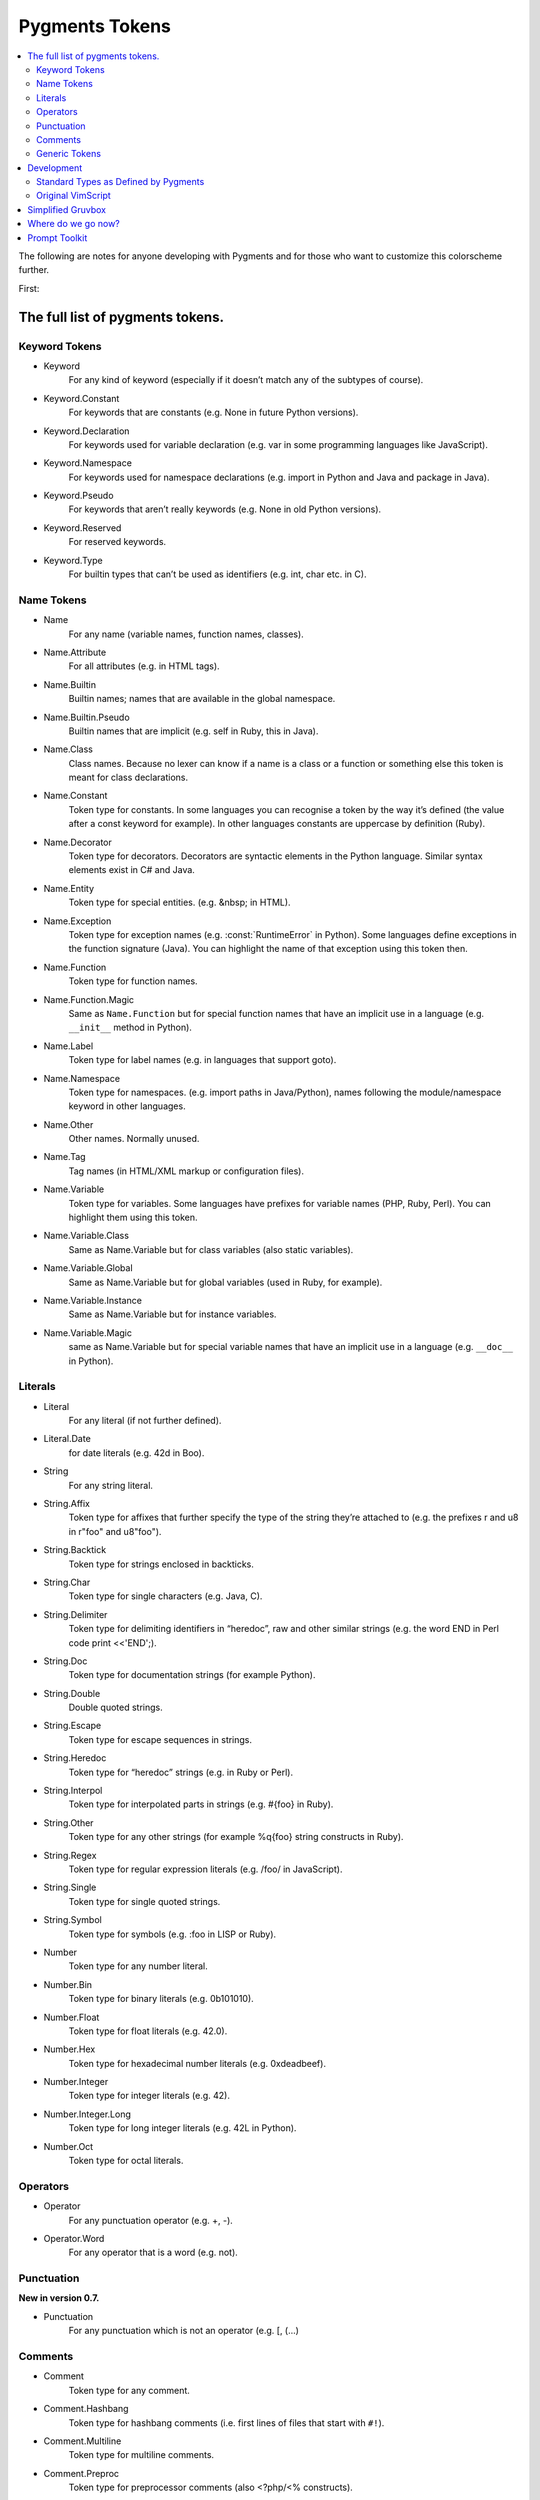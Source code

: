 ===================
Pygments Tokens
===================

.. contents::
   :local:


The following are notes for anyone developing with Pygments and for those
who want to customize this colorscheme further.

First:

The full list of pygments tokens.
=================================


Keyword Tokens
-----------------

- Keyword
    For any kind of keyword (especially if it doesn’t match any of the
    subtypes of course).
- Keyword.Constant
    For keywords that are constants (e.g. None in future Python versions).
- Keyword.Declaration
    For keywords used for variable declaration (e.g. var in some programming
    languages like JavaScript).
- Keyword.Namespace
    For keywords used for namespace declarations (e.g. import in Python and
    Java and package in Java).
- Keyword.Pseudo
    For keywords that aren’t really keywords (e.g. None in old Python versions).
- Keyword.Reserved
    For reserved keywords.
- Keyword.Type
    For builtin types that can’t be used as identifiers (e.g. int, char etc.
    in C).

Name Tokens
------------
- Name
    For any name (variable names, function names, classes).
- Name.Attribute
    For all attributes (e.g. in HTML tags).
- Name.Builtin
    Builtin names; names that are available in the global namespace.
- Name.Builtin.Pseudo
    Builtin names that are implicit (e.g. self in Ruby, this in Java).
- Name.Class
    Class names. Because no lexer can know if a name is a class or a
    function or something else this token is meant for class declarations.
- Name.Constant
    Token type for constants. In some languages you can recognise a token
    by the way it’s defined (the value after a const keyword for example).
    In other languages constants are uppercase by definition (Ruby).
- Name.Decorator
    Token type for decorators. Decorators are syntactic elements in the
    Python language. Similar syntax elements exist in C# and Java.
- Name.Entity
    Token type for special entities. (e.g. &nbsp; in HTML).
- Name.Exception
    Token type for exception names (e.g. :const:`RuntimeError` in Python). Some
    languages define exceptions in the function signature (Java). You can
    highlight the name of that exception using this token then.
- Name.Function
    Token type for function names.
- Name.Function.Magic
    Same as ``Name.Function`` but for special function names that have an
    implicit use in a language (e.g. ``__init__`` method in Python).
- Name.Label
    Token type for label names (e.g. in languages that support goto).
- Name.Namespace
    Token type for namespaces. (e.g. import paths in Java/Python), names
    following the module/namespace keyword in other languages.
- Name.Other
    Other names. Normally unused.
- Name.Tag
    Tag names (in HTML/XML markup or configuration files).
- Name.Variable
    Token type for variables. Some languages have prefixes for variable
    names (PHP, Ruby, Perl). You can highlight them using this token.
- Name.Variable.Class
    Same as Name.Variable but for class variables (also static variables).
- Name.Variable.Global
    Same as Name.Variable but for global variables (used in Ruby, for example).
- Name.Variable.Instance
    Same as Name.Variable but for instance variables.
- Name.Variable.Magic
    same as Name.Variable but for special variable names that have an implicit
    use in a language (e.g. ``__doc__`` in Python).

Literals
---------
- Literal
    For any literal (if not further defined).
- Literal.Date
    for date literals (e.g. 42d in Boo).
- String
    For any string literal.
- String.Affix
    Token type for affixes that further specify the type of the string they’re
    attached to (e.g. the prefixes r and u8 in r"foo" and u8"foo").
- String.Backtick
    Token type for strings enclosed in backticks.
- String.Char
    Token type for single characters (e.g. Java, C).
- String.Delimiter
    Token type for delimiting identifiers in “heredoc”, raw and other similar
    strings (e.g. the word END in Perl code print <<'END';).
- String.Doc
    Token type for documentation strings (for example Python).
- String.Double
    Double quoted strings.
- String.Escape
    Token type for escape sequences in strings.
- String.Heredoc
    Token type for “heredoc” strings (e.g. in Ruby or Perl).
- String.Interpol
    Token type for interpolated parts in strings (e.g. #{foo} in Ruby).
- String.Other
    Token type for any other strings (for example %q{foo} string constructs in Ruby).
- String.Regex
    Token type for regular expression literals (e.g. /foo/ in JavaScript).
- String.Single
    Token type for single quoted strings.
- String.Symbol
    Token type for symbols (e.g. :foo in LISP or Ruby).
- Number
    Token type for any number literal.
- Number.Bin
    Token type for binary literals (e.g. 0b101010).
- Number.Float
    Token type for float literals (e.g. 42.0).
- Number.Hex
    Token type for hexadecimal number literals (e.g. 0xdeadbeef).
- Number.Integer
    Token type for integer literals (e.g. 42).
- Number.Integer.Long
    Token type for long integer literals (e.g. 42L in Python).
- Number.Oct
    Token type for octal literals.

Operators
-----------
- Operator
    For any punctuation operator (e.g. +, -).
- Operator.Word
    For any operator that is a word (e.g. not).

Punctuation
-------------
**New in version 0.7.**

- Punctuation
    For any punctuation which is not an operator (e.g. [, (...)

Comments
---------
- Comment
    Token type for any comment.
- Comment.Hashbang
    Token type for hashbang comments (i.e. first lines of files that start
    with ``#!``).
- Comment.Multiline
    Token type for multiline comments.
- Comment.Preproc
    Token type for preprocessor comments (also <?php/<% constructs).
- Comment.Single
    Token type for comments that end at the end of a line (e.g. # foo).
- Comment.Special
    Special data in comments. For example code tags, author and license
    information, etc.

Generic Tokens
---------------
Generic tokens are for special lexers like the
:class:`~pygments.lexers.diff.DiffLexer` that doesn’t really highlight a
programming language but a patch file.

- Generic
    A generic, unstyled token. Normally you don’t use this token type.
- Generic.Deleted
    Marks the token value as deleted.
- Generic.Emph
    Marks the token value as emphasized.
- Generic.Error
    Marks the token value as an error message.
- Generic.Heading
    Marks the token value as headline.
- Generic.Inserted
    Marks the token value as inserted.
- Generic.Output
    Marks the token value as program output (e.g. for python cli lexer).
- Generic.Prompt
    Marks the token value as command prompt (e.g. bash lexer).
- Generic.Strong
    Marks the token value as bold (e.g. for rst lexer).
- Generic.Subheading
    Marks the token value as subheadline.
- Generic.Traceback
    Marks the token value as a part of an error traceback.

Development
============

Now let's map those tokens to CSS.

Standard Types as Defined by Pygments
-------------------------------------

.. Pygments Standard Types {{{1

Here's the src from :mod:`pygments.token`

.. code-block:: python3

    # Map standard token types to short names, used in CSS class naming.
    # If you add a new item, please be sure to run this file to perform
    # a consistency check for duplicate values.
    STANDARD_TYPES = {
        Token:                         '',

        Text:                          '',
        Whitespace:                    'w',
        Escape:                        'esc',
        Error:                         'err',
        Other:                         'x',

        Keyword:                       'k',
        Keyword.Constant:              'kc',
        Keyword.Declaration:           'kd',
        Keyword.Namespace:             'kn',
        Keyword.Pseudo:                'kp',
        Keyword.Reserved:              'kr',
        Keyword.Type:                  'kt',

        Name:                          'n',
        Name.Attribute:                'na',
        Name.Builtin:                  'nb',
        Name.Builtin.Pseudo:           'bp',
        Name.Class:                    'nc',
        Name.Constant:                 'no',
        Name.Decorator:                'nd',
        Name.Entity:                   'ni',
        Name.Exception:                'ne',
        Name.Function:                 'nf',
        Name.Function.Magic:           'fm',
        Name.Property:                 'py',
        Name.Label:                    'nl',
        Name.Namespace:                'nn',
        Name.Other:                    'nx',
        Name.Tag:                      'nt',
        Name.Variable:                 'nv',
        Name.Variable.Class:           'vc',
        Name.Variable.Global:          'vg',
        Name.Variable.Instance:        'vi',
        Name.Variable.Magic:           'vm',

        Literal:                       'l',
        Literal.Date:                  'ld',

        String:                        's',
        String.Affix:                  'sa',
        String.Backtick:               'sb',
        String.Char:                   'sc',
        String.Delimiter:              'dl',
        String.Doc:                    'sd',
        String.Double:                 's2',
        String.Escape:                 'se',
        String.Heredoc:                'sh',
        String.Interpol:               'si',
        String.Other:                  'sx',
        String.Regex:                  'sr',
        String.Single:                 's1',
        String.Symbol:                 'ss',

        Number:                        'm',
        Number.Bin:                    'mb',
        Number.Float:                  'mf',
        Number.Hex:                    'mh',
        Number.Integer:                'mi',
        Number.Integer.Long:           'il',
        Number.Oct:                    'mo',

        Operator:                      'o',
        Operator.Word:                 'ow',

        Punctuation:                   'p',

        Comment:                       'c',
        Comment.Hashbang:              'ch',
        Comment.Multiline:             'cm',
        Comment.Preproc:               'cp',
        Comment.PreprocFile:           'cpf',
        Comment.Single:                'c1',
        Comment.Special:               'cs',

        Generic:                       'g',
        Generic.Deleted:               'gd',
        Generic.Emph:                  'ge',
        Generic.Error:                 'gr',
        Generic.Heading:               'gh',
        Generic.Inserted:              'gi',
        Generic.Output:                'go',
        Generic.Prompt:                'gp',
        Generic.Strong:                'gs',
        Generic.Subheading:            'gu',
        Generic.Traceback:             'gt',

.. }}}

One can programmatically produce CSS from a pygments class.

Pygments also exports methods to create a CSS file directly from a colorscheme.

Original VimScript
------------------

The only :mod:`Pygments` port I could find frequently uses hex colors not found
in the original `Gruvbox <https://github.com/morhetz/gruvbox>`_, and does not
link colors in even a slightly similar manner to the original.

Here's the relevant source code from the original `Gruvbox <https://github.com/morhetz/gruvbox>`_.

.. Source Code Blob {{{1

.. code-block:: vim

   hi! link pythonBuiltin GruvboxOrange
   hi! link pythonBuiltinObj GruvboxOrange
   hi! link pythonBuiltinFunc GruvboxOrange
   hi! link pythonFunction GruvboxAqua
   hi! link pythonDecorator GruvboxRed
   hi! link pythonInclude GruvboxBlue
   hi! link pythonImport GruvboxBlue
   hi! link pythonRun GruvboxBlue
   hi! link pythonCoding GruvboxBlue
   hi! link pythonOperator GruvboxRed
   hi! link pythonException GruvboxRed
   hi! link pythonExceptions GruvboxPurple
   hi! link pythonBoolean GruvboxPurple
   hi! link pythonDot GruvboxFg3
   hi! link pythonConditional GruvboxRed
   hi! link pythonRepeat GruvboxRed
   hi! link pythonDottedName GruvboxGreenBold

.. }}}

And the definitions for what those keywords mean.

.. code-block:: vim

    " Palette: {{{2

    " setup palette dictionary
    let s:gb = {}

     " fill it with absolute colors
    let s:gb.dark0_hard  = ['#1d2021', 234]     " 29-32-33
    let s:gb.dark0       = ['#282828', 235]     " 40-40-40
    let s:gb.dark0_soft  = ['#32302f', 236]     " 50-48-47
    let s:gb.dark1       = ['#3c3836', 237]     " 60-56-54
    let s:gb.dark2       = ['#504945', 239]     " 80-73-69
    let s:gb.dark3       = ['#665c54', 241]     " 102-92-84
    let s:gb.dark4       = ['#7c6f64', 243]     " 124-111-100
    let s:gb.dark4_256   = ['#7c6f64', 243]     " 124-111-100
    let s:gb.gray_245    = ['#928374', 245]     " 146-131-116
    let s:gb.gray_244    = ['#928374', 244]     " 146-131-116
    let s:gb.light0_hard = ['#f9f5d7', 230]     " 249-245-215
    let s:gb.light0      = ['#fbf1c7', 229]     " 253-244-193
    let s:gb.light0_soft = ['#f2e5bc', 228]     " 242-229-188
    let s:gb.light1      = ['#ebdbb2', 223]     " 235-219-178
    let s:gb.light2      = ['#d5c4a1', 250]     " 213-196-161
    let s:gb.light3      = ['#bdae93', 248]     " 189-174-147
    let s:gb.light4      = ['#a89984', 246]     " 168-153-132
    let s:gb.light4_256  = ['#a89984', 246]     " 168-153-132
    let s:gb.bright_red     = ['#fb4934', 167]     " 251-73-52
    let s:gb.bright_green   = ['#b8bb26', 142]     " 184-187-38
    let s:gb.bright_yellow  = ['#fabd2f', 214]     " 250-189-47
    let s:gb.bright_blue    = ['#83a598', 109]     " 131-165-152
    let s:gb.bright_purple  = ['#d3869b', 175]     " 211-134-155
    let s:gb.bright_aqua    = ['#8ec07c', 108]     " 142-192-124
    let s:gb.bright_orange  = ['#fe8019', 208]     " 254-128-25
    let s:gb.neutral_red    = ['#cc241d', 124]     " 204-36-29
    let s:gb.neutral_green  = ['#98971a', 106]     " 152-151-26
    let s:gb.neutral_yellow = ['#d79921', 172]     " 215-153-33
    let s:gb.neutral_blue   = ['#458588', 66]      " 69-133-136
    let s:gb.neutral_purple = ['#b16286', 132]     " 177-98-134
    let s:gb.neutral_aqua   = ['#689d6a', 72]      " 104-157-106
    let s:gb.neutral_orange = ['#d65d0e', 166]     " 214-93-14
    let s:gb.faded_red      = ['#9d0006', 88]      " 157-0-6
    let s:gb.faded_green    = ['#79740e', 100]     " 121-116-14
    let s:gb.faded_yellow   = ['#b57614', 136]     " 181-118-20
    let s:gb.faded_blue     = ['#076678', 24]      " 7-102-120
    let s:gb.faded_purple   = ['#8f3f71', 96]      " 143-63-113
    let s:gb.faded_aqua     = ['#427b58', 66]      " 66-123-88
    let s:gb.faded_orange   = ['#af3a03', 130]     " 175-58-3

.. }}}

Straightforward enough.

In addition, here's a mapping from Honza mapping Vim highlighting
groups to Pygments tokens.

Also pygments styles have a method {or a property that looks like a method}
:ref:`pygments.style.Style._styles`.

It's hard not to hate a namespace like that but it's worth looking at.

Simplified Gruvbox
===================
https://github.com/lifepillar/vim-gruvbox8

A much more straightforward mapping of hex codes to Vim highlighting groups.
Honza got us a mapping of the important groups.

Where do we go now?
===================

We have a description of what the lexer is doing for the rest.

If we define a Gruvbox base class that maps color names to tokens, then we
can define a Boolean that chooses whether we use GruvboxDark or GruvboxLight.::

    class GruvboxStyle(Style, token_styles=None):

        styles = {
            Comment.Multiline: NEUTRAL_YELLOW + ' italic',
            ...
            Whitespace: 'underline ' + FADED_YELLOW,
        }

        def __init__(self):
            self.token_styles = token_styles

    class GruvboxDark(GruvboxStyle):

        @property
        def token_styles(self):
            BG0 = "1d2021"
            ...
            FADED_ORANGE = '#af3a03'  # 175-58-3

Nah can't do that. The invariant of the user initializing the base class and
not the child is problematic.

Plus it should have a more clear switch that toggles light or dark.


Prompt Toolkit
===============

.. sourcecode::

   #!/usr/bin/env python
   # -*- coding: utf-8 -*-
   """Use the code from a ptpython help doc to stylize IPython.

   Pygments in IPython
   ====================
   We still need to do a lot here but there's the skeleton for you.

   .. note::

       The help from ptpython actually lists the wrong import

   Arguments
   ----------
   style : :class:`pygments.styles.Style`
       Dict with hex codes to colorize IPython with.


   See Also
   ----------
   :mod:`ptpython.styles`


   """
   from __future__ import unicode_literals

   from prompt_toolkit.styles import Style, merge_styles
   from prompt_toolkit.styles.pygments import style_from_pygments_cls
   from prompt_toolkit.utils import is_windows, is_conemu_ansi, is_windows_vt100_supported
   from pygments.styles import get_style_by_name, get_all_styles

   __all__ = (
       'get_all_code_styles',
       'get_all_ui_styles',
       'generate_style',
   )


   def get_all_code_styles():
       """Return a mapping from style names to their classes."""
       result = dict((name, style_from_pygments_cls(get_style_by_name(name)))
                     for name in get_all_styles())
       result['win32'] = Style.from_dict(win32_code_style)

       return result


   def get_all_ui_styles():
       """Return a dict mapping {ui_style_name -> style_dict}."""

       return {
           'default': Style.from_dict(default_ui_style),
           'blue': Style.from_dict(blue_ui_style),
       }


   def generate_style(python_style, ui_style):
       """Generate Pygments Style class from two dictionaries containing style rules."""

       return merge_styles([python_style, ui_style])


   # Code style for Windows consoles. They support only 16 colors,
   # so we choose a combination that displays nicely.
   win32_code_style = {
       'pygments.comment': "#00ff00",
       'pygments.keyword': '#44ff44',
       'pygments.number': '',
       'pygments.operator': '',
       'pygments.string': '#ff44ff',
       'pygments.name': '',
       'pygments.name.decorator': '#ff4444',
       'pygments.name.class': '#ff4444',
       'pygments.name.function': '#ff4444',
       'pygments.name.builtin': '#ff4444',
       'pygments.name.attribute': '',
       'pygments.name.constant': '',
       'pygments.name.entity': '',
       'pygments.name.exception': '',
       'pygments.name.label': '',
       'pygments.name.namespace': '',
       'pygments.name.tag': '',
       'pygments.name.variable': '',
   }

   default_ui_style = {
       'control-character': 'ansiblue',

       # Classic prompt.
       'prompt': 'bold',
       'prompt.dots': 'noinherit',

       # (IPython <5.0) Prompt: "In [1]:"
       'in': 'bold #008800',
       'in.number': '',

       # Return value.
       'out': '#ff0000',
       'out.number': '#ff0000',

       # Separator between windows. (Used above docstring.)
       'separator': '#bbbbbb',

       # System toolbar
       'system-toolbar': '#22aaaa noinherit',

       # "arg" toolbar.
       'arg-toolbar': '#22aaaa noinherit',
       'arg-toolbar.text': 'noinherit',

       # Signature toolbar.
       'signature-toolbar': 'bg:#44bbbb #000000',
       'signature-toolbar.currentname': 'bg:#008888 #ffffff bold',
       'signature-toolbar.operator': '#000000 bold',
       'docstring': '#888888',

       # Validation toolbar.
       'validation-toolbar': 'bg:#440000 #aaaaaa',

       # Status toolbar.
       'status-toolbar': 'bg:#222222 #aaaaaa',
       'status-toolbar.title': 'underline',
       'status-toolbar.inputmode': 'bg:#222222 #ffffaa',
       'status-toolbar.key': 'bg:#000000 #888888',
       'status-toolbar.pastemodeon': 'bg:#aa4444 #ffffff',
       'status-toolbar.pythonversion': 'bg:#222222 #ffffff bold',
       'status-toolbar paste-mode-on': 'bg:#aa4444 #ffffff',
       'record': 'bg:#884444 white',
       'status-toolbar.input-mode': '#ffff44',

       # The options sidebar.
       'sidebar': 'bg:#bbbbbb #000000',
       'sidebar.title': 'bg:#668866 #ffffff',
       'sidebar.label': 'bg:#bbbbbb #222222',
       'sidebar.status': 'bg:#dddddd #000011',
       'sidebar.label selected': 'bg:#222222 #eeeeee',
       'sidebar.status selected': 'bg:#444444 #ffffff bold',
       'sidebar.separator': 'underline',
       'sidebar.key': 'bg:#bbddbb #000000 bold',
       'sidebar.key.description': 'bg:#bbbbbb #000000',
       'sidebar.helptext': 'bg:#fdf6e3 #000011',

       #        # Styling for the history layout.
       #        history.line:                          '',
       #        history.line.selected:                 'bg:#008800  #000000',
       #        history.line.current:                  'bg:#ffffff #000000',
       #        history.line.selected.current:         'bg:#88ff88 #000000',
       #        history.existinginput:                  '#888888',

       # Help Window.
       'window-border': '#aaaaaa',
       'window-title': 'bg:#bbbbbb #000000',

       # Meta-enter message.
       'accept-message': 'bg:#ffff88 #444444',

       # Exit confirmation.
       'exit-confirmation': 'bg:#884444 #ffffff',
   }

   # Some changes to get a bit more contrast on Windows consoles.
   # (They only support 16 colors.)

   if is_windows() and not is_conemu_ansi() and not is_windows_vt100_supported():
       default_ui_style.update({
           'sidebar.title':
           'bg:#00ff00 #ffffff',
           'exitconfirmation':
           'bg:#ff4444 #ffffff',
           'toolbar.validation':
           'bg:#ff4444 #ffffff',
           'menu.completions.completion':
           'bg:#ffffff #000000',
           'menu.completions.completion.current':
           'bg:#aaaaaa #000000',
       })

   blue_ui_style = {}
   blue_ui_style.update(default_ui_style)
   #blue_ui_style.update({
   #        # Line numbers.
   #        Token.LineNumber:                             '#aa6666',
   #
   #        # Highlighting of search matches in document.
   #        Token.SearchMatch:                            '#ffffff bg:#4444aa',
   #        Token.SearchMatch.Current:                    '#ffffff bg:#44aa44',
   #
   #        # Highlighting of select text in document.
   #        Token.SelectedText:                           '#ffffff bg:#6666aa',
   #
   #        # Completer toolbar.
   #        Token.Toolbar.Completions:                    'bg:#44bbbb #000000',
   #        Token.Toolbar.Completions.Arrow:              'bg:#44bbbb #000000 bold',
   #        Token.Toolbar.Completions.Completion:         'bg:#44bbbb #000000',
   #        Token.Toolbar.Completions.Completion.Current: 'bg:#008888 #ffffff',
   #
   #        # Completer menu.
   #        Token.Menu.Completions.Completion:            'bg:#44bbbb #000000',
   #        Token.Menu.Completions.Completion.Current:    'bg:#008888 #ffffff',
   #        Token.Menu.Completions.Meta:                  'bg:#449999 #000000',
   #        Token.Menu.Completions.Meta.Current:          'bg:#00aaaa #000000',
   #        Token.Menu.Completions.ProgressBar:           'bg:#aaaaaa',
   #        Token.Menu.Completions.ProgressButton:        'bg:#000000',
   #})

   if __name__ == "__main__":
       from prompt_toolkit.styles.pygments import style_from_pygments_cls  # noqa F401
       from pygments.styles import get_style_by_name  # noqa F401
       style = style_from_pygments_cls(get_style_by_name('monokai'))
